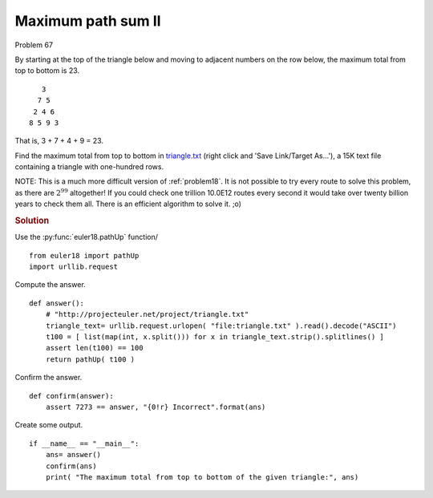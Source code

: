 ..  #!/usr/bin/env python

..  _problem67:

Maximum path sum II
====================

..  role:: hilight
   :class: red-text

..  default-role:: hilight

Problem 67

By starting at the top of the triangle below and moving to adjacent numbers
on the row below, the maximum total from top to bottom is 23.

..  parsed-literal::

        `3`
       `7` 5
      2 `4` 6
     8 5 `9` 3

That is, 3 + 7 + 4 + 9 = 23.

Find the maximum total from top to bottom in `triangle.txt <http://projecteuler.net/project/triangle.txt>`_ (right click and 'Save Link/Target As...'),
a 15K text file containing a triangle with one-hundred rows.

NOTE: This is a much more difficult version of :ref:`problem18`. It is not possible to
try every route to solve this problem, as there are :math:`2^{99}` altogether! If you
could check one trillion 10.0E12 routes every second it would take over twenty
billion years to check them all. There is an efficient algorithm to solve it.
;o)

..  rubric:: Solution
..  py:module:: euler67
    :synopsis: Maximum path sum II

Use the :py:func:`euler18.pathUp` function/

::

  from euler18 import pathUp
  import urllib.request

Compute the answer.

::

  def answer():
      # "http://projecteuler.net/project/triangle.txt"
      triangle_text= urllib.request.urlopen( "file:triangle.txt" ).read().decode("ASCII")
      t100 = [ list(map(int, x.split())) for x in triangle_text.strip().splitlines() ]
      assert len(t100) == 100
      return pathUp( t100 )

Confirm the answer.

::

  def confirm(answer):
      assert 7273 == answer, "{0!r} Incorrect".format(ans)

Create some output.

::

  if __name__ == "__main__":
      ans= answer()
      confirm(ans)
      print( "The maximum total from top to bottom of the given triangle:", ans)
